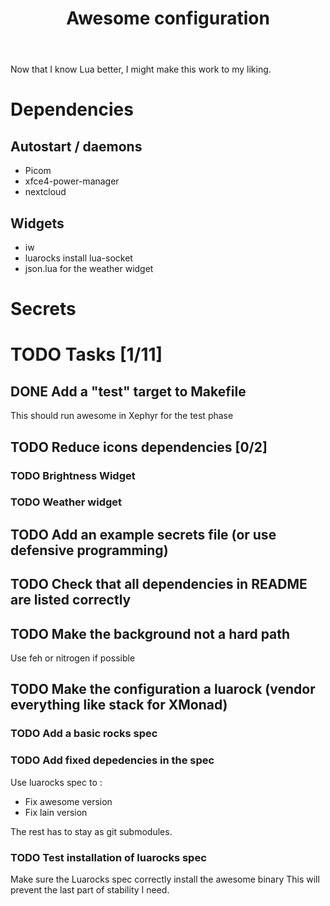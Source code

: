 #+TITLE: Awesome configuration

Now that I know Lua better, I might make this work to my liking.

* Dependencies
** Autostart / daemons
- Picom
- xfce4-power-manager
- nextcloud

** Widgets
- iw
- luarocks install lua-socket
- json.lua for the weather widget

* Secrets

* TODO Tasks [1/11]
** DONE Add a "test" target to Makefile
This should run awesome in Xephyr for the test phase
** TODO Reduce icons dependencies [0/2]
*** TODO Brightness Widget
*** TODO Weather widget
** TODO Add an example secrets file (or use defensive programming)
** TODO Check that all dependencies in README are listed correctly
** TODO Make the background not a hard path
Use feh or nitrogen if possible
** TODO Make the configuration a luarock (vendor everything like stack for XMonad)
*** TODO Add a basic rocks spec
*** TODO Add fixed depedencies in the spec
Use luarocks spec to :
- Fix awesome version
- Fix lain version

The rest has to stay as git submodules.

*** TODO Test installation of luarocks spec
Make sure the Luarocks spec correctly install the awesome binary
This will prevent the last part of stability I need.
